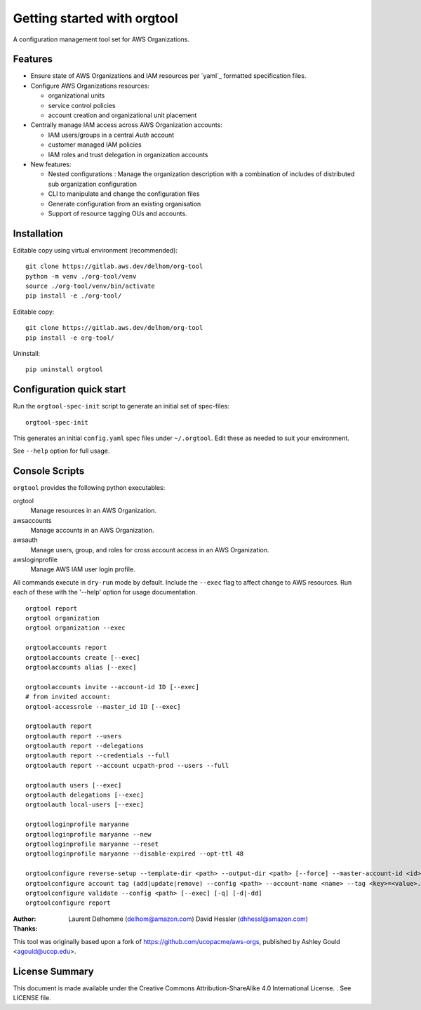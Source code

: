 Getting started with orgtool
=============================

A configuration management tool set for AWS Organizations.

Features
--------

- Ensure state of AWS Organizations and IAM resources per `yaml`_ formatted specification files.
- Configure AWS Organizations resources:

  - organizational units
  - service control policies
  - account creation and organizational unit placement

- Centrally manage IAM access across AWS Organization accounts:

  - IAM users/groups in a central *Auth* account
  - customer managed IAM policies
  - IAM roles and trust delegation in organization accounts

- New features:

  - Nested configurations : Manage the organization description with a combination of includes of distributed sub organization configuration
  - CLI to manipulate and change the configuration files
  - Generate configuration from an existing organisation
  - Support of resource tagging OUs and accounts.


Installation
------------
Editable copy using virtual environment (recommended)::

  git clone https://gitlab.aws.dev/delhom/org-tool
  python -m venv ./org-tool/venv
  source ./org-tool/venv/bin/activate
  pip install -e ./org-tool/


Editable copy::

  git clone https://gitlab.aws.dev/delhom/org-tool
  pip install -e org-tool/


Uninstall::

  pip uninstall orgtool


Configuration quick start
-------------------------

Run the ``orgtool-spec-init`` script to generate an initial set of spec-files::

  orgtool-spec-init

This generates an initial ``config.yaml`` spec files under ``~/.orgtool``.  Edit
these as needed to suit your environment.

See ``--help`` option for full usage.



Console Scripts
---------------

``orgtool`` provides the following python executables:

orgtool
  Manage resources in an AWS Organization.

awsaccounts
  Manage accounts in an AWS Organization.

awsauth
  Manage users, group, and roles for cross account access in an
  AWS Organization.

awsloginprofile
  Manage AWS IAM user login profile.


All commands execute in ``dry-run`` mode by default.  Include the ``--exec``
flag to affect change to AWS resources.  Run each of these with the '--help'
option for usage documentation.

::

  orgtool report
  orgtool organization
  orgtool organization --exec

  orgtoolaccounts report
  orgtoolaccounts create [--exec]
  orgtoolaccounts alias [--exec]

  orgtoolaccounts invite --account-id ID [--exec]
  # from invited account:
  orgtool-accessrole --master_id ID [--exec]

  orgtoolauth report
  orgtoolauth report --users
  orgtoolauth report --delegations
  orgtoolauth report --credentials --full
  orgtoolauth report --account ucpath-prod --users --full

  orgtoolauth users [--exec]
  orgtoolauth delegations [--exec]
  orgtoolauth local-users [--exec]

  orgtoolloginprofile maryanne
  orgtoolloginprofile maryanne --new
  orgtoolloginprofile maryanne --reset
  orgtoolloginprofile maryanne --disable-expired --opt-ttl 48

  orgtoolconfigure reverse-setup --template-dir <path> --output-dir <path> [--force] --master-account-id <id> --org-access-role <role> [--exec] [-q] [-d|-dd]
  orgtoolconfigure account tag (add|update|remove) --config <path> --account-name <name> --tag <key>=<value>... [--exec] [-q] [-d|-dd]
  orgtoolconfigure validate --config <path> [--exec] [-q] [-d|-dd]
  orgtoolconfigure report



:Author:
    Laurent Delhomme (delhom@amazon.com)
    David Hessler (dhhessl@amazon.com)

:Thanks:

This tool was originally based upon a fork of https://github.com/ucopacme/aws-orgs, published by Ashley Gould <agould@ucop.edu>.


License Summary
---------------
This document is made available under the Creative Commons Attribution-ShareAlike 4.0 International License. . See LICENSE file.
